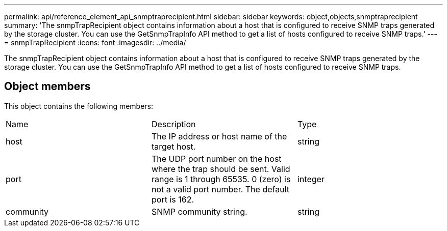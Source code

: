 ---
permalink: api/reference_element_api_snmptraprecipient.html
sidebar: sidebar
keywords: object,objects,snmptraprecipient
summary: 'The snmpTrapRecipient object contains information about a host that is configured to receive SNMP traps generated by the storage cluster. You can use the GetSnmpTrapInfo API method to get a list of hosts configured to receive SNMP traps.'
---
= snmpTrapRecipient
:icons: font
:imagesdir: ../media/

[.lead]
The snmpTrapRecipient object contains information about a host that is configured to receive SNMP traps generated by the storage cluster. You can use the GetSnmpTrapInfo API method to get a list of hosts configured to receive SNMP traps.

== Object members

This object contains the following members:

|===
| Name| Description| Type
a|
host
a|
The IP address or host name of the target host.
a|
string
a|
port
a|
The UDP port number on the host where the trap should be sent. Valid range is 1 through 65535. 0 (zero) is not a valid port number. The default port is 162.
a|
integer
a|
community
a|
SNMP community string.
a|
string
|===
